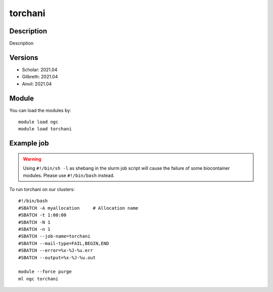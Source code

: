 .. _backbone-label:

torchani
==============================

Description
~~~~~~~~
Description

Versions
~~~~~~~~
- Scholar: 2021.04
- Gilbreth: 2021.04
- Anvil: 2021.04

Module
~~~~~~~~
You can load the modules by::

    module load ngc
    module load torchani

Example job
~~~~~
.. warning::
    Using ``#!/bin/sh -l`` as shebang in the slurm job script will cause the failure of some biocontainer modules. Please use ``#!/bin/bash`` instead.

To run torchani on our clusters::

    #!/bin/bash
    #SBATCH -A myallocation     # Allocation name
    #SBATCH -t 1:00:00
    #SBATCH -N 1
    #SBATCH -n 1
    #SBATCH --job-name=torchani
    #SBATCH --mail-type=FAIL,BEGIN,END
    #SBATCH --error=%x-%J-%u.err
    #SBATCH --output=%x-%J-%u.out

    module --force purge
    ml ngc torchani

